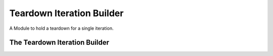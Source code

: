 Teardown Iteration Builder
==========================

A Module to hold a teardown for a single iteration.



The Teardown Iteration Builder
------------------------------

.. uml::

   BaseClass <|-- TeardownIterationBuilder

.. module:: apetools.builders.subbuilders.teardowniterationbuilder
.. autosummary::
   :toctree: api

   TeardownIterationBuilder
   TeardownIterationBuilder.teardowniteration

